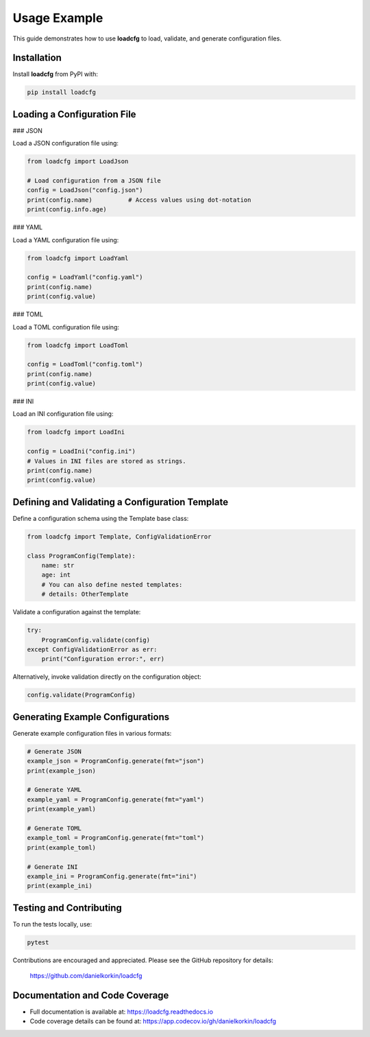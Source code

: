 Usage Example
=============

This guide demonstrates how to use **loadcfg** to load, validate, and generate configuration files.

Installation
------------

Install **loadcfg** from PyPI with:

.. code-block:: bash

    pip install loadcfg

Loading a Configuration File
----------------------------

### JSON

Load a JSON configuration file using:

.. code-block:: python

    from loadcfg import LoadJson

    # Load configuration from a JSON file
    config = LoadJson("config.json")
    print(config.name)          # Access values using dot-notation
    print(config.info.age)

### YAML

Load a YAML configuration file using:

.. code-block:: python

    from loadcfg import LoadYaml

    config = LoadYaml("config.yaml")
    print(config.name)
    print(config.value)

### TOML

Load a TOML configuration file using:

.. code-block:: python

    from loadcfg import LoadToml

    config = LoadToml("config.toml")
    print(config.name)
    print(config.value)

### INI

Load an INI configuration file using:

.. code-block:: python

    from loadcfg import LoadIni

    config = LoadIni("config.ini")
    # Values in INI files are stored as strings.
    print(config.name)
    print(config.value)

Defining and Validating a Configuration Template
-------------------------------------------------

Define a configuration schema using the Template base class:

.. code-block:: python

    from loadcfg import Template, ConfigValidationError

    class ProgramConfig(Template):
        name: str
        age: int
        # You can also define nested templates:
        # details: OtherTemplate

Validate a configuration against the template:

.. code-block:: python

    try:
        ProgramConfig.validate(config)
    except ConfigValidationError as err:
        print("Configuration error:", err)

Alternatively, invoke validation directly on the configuration object:

.. code-block:: python

    config.validate(ProgramConfig)

Generating Example Configurations
-----------------------------------

Generate example configuration files in various formats:

.. code-block:: python

    # Generate JSON
    example_json = ProgramConfig.generate(fmt="json")
    print(example_json)

    # Generate YAML
    example_yaml = ProgramConfig.generate(fmt="yaml")
    print(example_yaml)

    # Generate TOML
    example_toml = ProgramConfig.generate(fmt="toml")
    print(example_toml)

    # Generate INI
    example_ini = ProgramConfig.generate(fmt="ini")
    print(example_ini)

Testing and Contributing
------------------------

To run the tests locally, use:

.. code-block:: bash

    pytest

Contributions are encouraged and appreciated. Please see the GitHub repository for details:

    https://github.com/danielkorkin/loadcfg

Documentation and Code Coverage
-------------------------------

- Full documentation is available at: https://loadcfg.readthedocs.io
- Code coverage details can be found at: https://app.codecov.io/gh/danielkorkin/loadcfg
